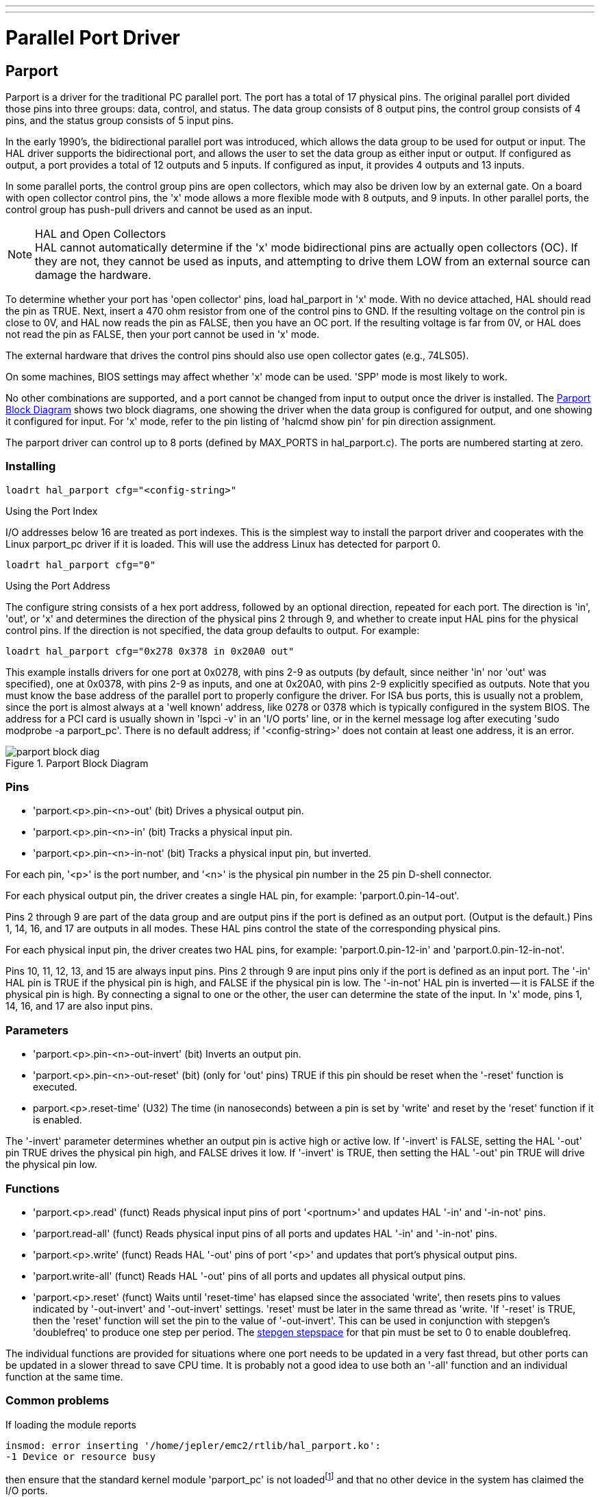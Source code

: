 ---
---

:skip-front-matter:

:imagesdir: ../hal/images

= Parallel Port Driver

[[cha:Parport]] (((Parallel Port Driver)))

== Parport

Parport is a driver for the traditional PC parallel port. The port has
a total of 17 physical pins. The original parallel port divided those
pins into three groups: data, control, and status. The data group
consists of 8 output pins, the control group consists of 4 pins, and
the status group consists of 5 input pins.

In the early 1990's, the bidirectional parallel port was introduced,
which allows the data group to be used for output or input. The HAL
driver supports the bidirectional port, and allows the user to set the
data group as either input or output. If configured as output, a port
provides a total of 12 outputs and 5 inputs. If configured as input, it
provides 4 outputs and 13 inputs.

In some parallel ports, the control group pins are open collectors,
which may also be driven low by an external gate. On a board with open
collector control pins, the 'x' mode allows a more flexible mode with 8
outputs, and 9 inputs. In other parallel ports, the control group has
push-pull drivers and cannot be used as an input.

.HAL and Open Collectors
[NOTE]
//__===========================================================
HAL cannot automatically determine if the 'x' mode bidirectional pins
are actually open collectors (OC). If they are not, they cannot be used
as inputs, and attempting to drive them LOW from an external source can
damage the hardware.

To determine whether your port has 'open collector' pins, load
hal_parport in 'x' mode.  With no device attached, HAL should read the
pin as TRUE. Next, insert a 470 ohm resistor from one of the
control pins to GND. If the resulting voltage on the control pin is
close to 0V, and HAL now reads the pin as FALSE, then you have an OC
port. If the resulting voltage is far from 0V, or HAL does not read the
pin as FALSE, then your port cannot be used in 'x' mode.

The external hardware that drives the control pins should also use
open collector gates (e.g., 74LS05).

On some machines, BIOS settings may affect whether 'x' mode can be
used. 'SPP' mode is most likely to work.
//__===========================================================

No other combinations are supported, and a port cannot be changed from
input to output once the driver is installed. The
<<fig:Parport-block-diag,Parport Block Diagram>> shows two block diagrams,
one showing the driver when the data group is configured for output, and one
showing it configured for input.  For 'x' mode, refer to the pin listing of
'halcmd show pin' for pin direction assignment.

The parport driver can control up to 8 ports (defined by MAX_PORTS in
hal_parport.c). The ports are numbered starting at zero.

=== Installing

----
loadrt hal_parport cfg="<config-string>"
----

.Using the Port Index

I/O addresses below 16 are treated as port indexes. This is the
simplest way to install the parport driver and cooperates with the
Linux parport_pc driver if it is loaded. This will use the address
Linux has detected for parport 0.

----
loadrt hal_parport cfg="0"
----

.Using the Port Address

The configure string consists of a hex port address, followed by an
optional direction, repeated for each port. The direction is 'in',
'out', or 'x' and determines the direction of the physical pins 2
through 9, and whether to create input HAL pins for the physical
control pins. If the direction is not specified, the data group
defaults to output. For example:

----
loadrt hal_parport cfg="0x278 0x378 in 0x20A0 out"
----

This example installs drivers for one port at 0x0278, with pins 2-9 as
outputs (by default, since neither 'in' nor 'out' was specified), one
at 0x0378, with pins 2-9 as inputs, and one at 0x20A0, with pins 2-9
explicitly specified as outputs. Note that you must know the base
address of the parallel port to properly configure the driver. For ISA
bus ports, this is usually not a problem, since the port is almost
always at a 'well known' address, like 0278 or 0378 which is typically
configured in the system BIOS. The address for a PCI card is usually
shown in 'lspci -v' in an 'I/O ports' line, or in the kernel message
log after executing 'sudo modprobe -a parport_pc'. There is no
default address; if '<config-string>' does not contain at least one
address, it is an error.

[[fig:Parport-block-diag]]

.Parport Block Diagram

image::parport-block-diag.png[align="center"]

=== Pins

* 'parport.<p>.pin-<n>-out' (bit) Drives a physical output pin.

* 'parport.<p>.pin-<n>-in' (bit) Tracks a physical input pin.

* 'parport.<p>.pin-<n>-in-not' (bit) Tracks a physical input pin, but inverted.

For each pin, '<p>' is the port number, and '<n>' is the
physical pin number in the 25 pin D-shell connector.

For each physical output pin, the driver creates a single HAL pin, for example:
'parport.0.pin-14-out'.

Pins 2 through 9 are part of the data group and are output pins if
the port is defined as an output port. (Output is the default.) Pins 1,
14, 16, and 17 are outputs in all modes. These HAL pins control the
state of the corresponding physical pins.

For each physical input pin, the driver creates two HAL pins, for example:
'parport.0.pin-12-in' and 'parport.0.pin-12-in-not'.

Pins 10, 11, 12, 13, and 15 are always input pins. Pins 2 through 9 
are input pins only if the port is defined as an input port. The '-in'
HAL pin is TRUE if the physical pin is high, and FALSE if the 
physical pin is low. The '-in-not' HAL pin is inverted -- it is FALSE
if the physical pin is high. By 
connecting a signal to one or the other, the user can determine the
state of the input. In 'x' mode, pins 1, 14, 16, and 17 are also input
pins. 

=== Parameters

* 'parport.<p>.pin-<n>-out-invert' (bit) Inverts an output pin.

* 'parport.<p>.pin-<n>-out-reset' (bit) (only for 'out' pins) TRUE if this
pin should be reset when the '-reset' function is executed.

* parport.<p>.reset-time' (U32) The time (in nanoseconds)
between a pin is set by 'write' and reset by the 'reset' function if it
is enabled.

The '-invert'  parameter determines whether an output pin is active
high or active
low. If '-invert' is FALSE, setting the HAL '-out' pin TRUE drives the
physical pin high, and FALSE drives it low. If '-invert' is TRUE, then
setting the HAL '-out' pin TRUE will drive the physical pin low.

=== Functions[[sub:parport-functions]]

* 'parport.<p>.read' (funct) Reads physical input pins of port
   '<portnum>' and updates HAL '-in' and '-in-not' pins.

* 'parport.read-all' (funct) Reads physical input pins of all ports
   and updates HAL '-in' and '-in-not' pins.

* 'parport.<p>.write' (funct) Reads HAL '-out' pins of port
   '<p>' and updates that port's physical output pins.

* 'parport.write-all' (funct) Reads HAL '-out' pins of all ports
   and updates all physical output pins.

* 'parport.<p>.reset' (funct) Waits until 'reset-time' has
   elapsed since the associated 'write', then resets pins to values
   indicated by '-out-invert' and '-out-invert' settings. 'reset' must be
   later in the same thread as 'write. 'If '-reset' is TRUE, then the
   'reset' function will set the pin to the value of '-out-invert'. This
   can be used in conjunction with stepgen's 'doublefreq' to produce one
   step per period. The <<sub:stepgen-parameters,stepgen stepspace>> for that pin
   must be set to 0 to enable doublefreq.

The individual functions are provided for situations where one port
needs to be updated in a very fast thread, but other ports can be
updated in a slower thread to save CPU time. It is probably not a good
idea to use both an '-all' function and an individual function at the
same time.

=== Common problems

If loading the module reports

----
insmod: error inserting '/home/jepler/emc2/rtlib/hal_parport.ko':
-1 Device or resource busy
----

then ensure that the standard kernel module 'parport_pc'  is not
loadedfootnote:[In the Machinekit packages for Debian, the file
/etc/modprobe.d/emc2
generally prevents 'parport_pc' from being automatically loaded.]
and that no other device in the system has claimed the I/O ports.

If the module loads but does not appear to function, then the port
address is incorrect or the 'probe_parport' module is required.

=== Using DoubleStep

To setup DoubleStep on the parallel port you must add the function
parport.n.reset after parport.n.write and configure stepspace to 0 and
the reset time wanted. So that step can be asserted on every period in
HAL and then toggled off by parport after being asserted for time
specificed by parport.n.reset-time.

For example:

----
loadrt hal_parport cfg="0x378 out"
setp parport.0.reset-time 5000
loadrt stepgen step_type=0,0,0
addf parport.0.read base-thread
addf stepgen.make-pulses base-thread
addf parport.0.write base-thread
addf parport.0.reset base-thread
addf stepgen.capture-position servo-thread
... 
setp stepgen.0.steplen 1
setp stepgen.0.stepspace 0
----

More information on DoubleStep can be found on the 
http://wiki.linuxcnc.org/cgi-bin/wiki.pl?TweakingSoftwareStepGeneration[wiki].

[[sec:probe_parport]]
== probe_parport

In modern PCs, the parallel port may require plug and play (PNP)
configuration before it can be used. The 'probe_parport'  module
performs configuration of any PNP ports present, and should be
loaded before 'hal_parport'. On machines without PNP ports, it may be
loaded but has no effect.

=== Installing

----
loadrt probe_parport

loadrt hal_parport ...
----

If the Linux kernel prints a message similar to

----
parport: PnPBIOS parport detected.
----

when the parport_pc module is loaded ('sudo modprobe -a parport_pc;
sudo rmmod parport_pc)' then use of this module is probably required.
